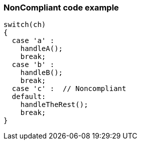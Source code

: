 === NonCompliant code example

[source,text]
----
switch(ch) 
{
  case 'a' :
    handleA();
    break;
  case 'b' :
    handleB();
    break;
  case 'c' :  // Noncompliant
  default:
    handleTheRest();
    break;
}
----
